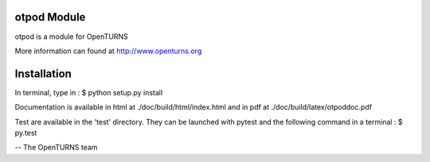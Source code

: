 
otpod Module
=================

otpod is a module for OpenTURNS

More information can found at http://www.openturns.org


Installation
============

In terminal, type in :
$ python setup.py install

Documentation is available in html at ./doc/build/html/index.html and in pdf at
./doc/build/latex/otpoddoc.pdf

Test are available in the 'test' directory. They can be launched with pytest and
the following command in a terminal :
$ py.test 

-- The OpenTURNS team